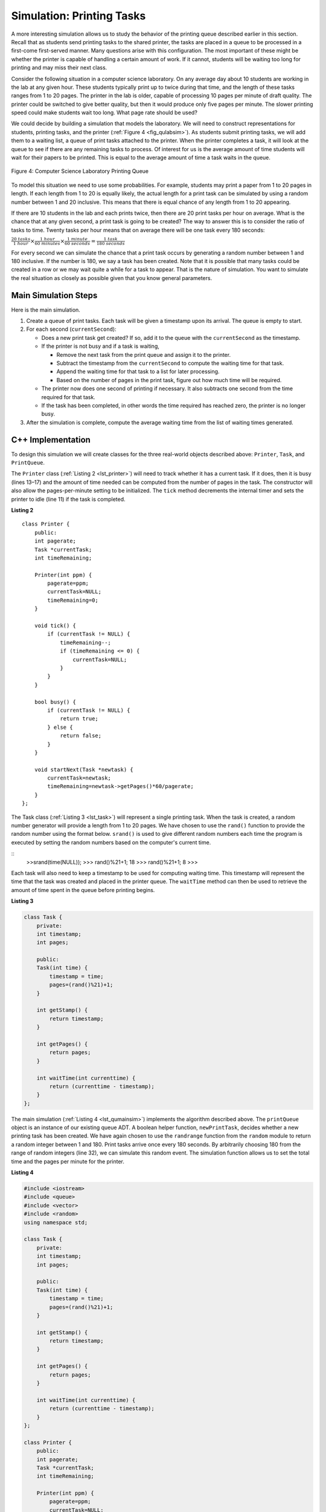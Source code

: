 ..  Copyright (C)  Brad Miller, David Ranum
    This work is licensed under the Creative Commons Attribution-NonCommercial-ShareAlike 4.0 International License. To view a copy of this license, visit http://creativecommons.org/licenses/by-nc-sa/4.0/.


Simulation: Printing Tasks
~~~~~~~~~~~~~~~~~~~~~~~~~~

A more interesting simulation allows us to study the behavior of the
printing queue described earlier in this section. Recall that as
students send printing tasks to the shared printer, the tasks are placed
in a queue to be processed in a first-come first-served manner. Many
questions arise with this configuration. The most important of these
might be whether the printer is capable of handling a certain amount of
work. If it cannot, students will be waiting too long for printing and
may miss their next class.

Consider the following situation in a computer science laboratory. On
any average day about 10 students are working in the lab at any given
hour. These students typically print up to twice during that time, and
the length of these tasks ranges from 1 to 20 pages. The printer in the
lab is older, capable of processing 10 pages per minute of draft
quality. The printer could be switched to give better quality, but then
it would produce only five pages per minute. The slower printing speed
could make students wait too long. What page rate should be used?

We could decide by building a simulation that models the laboratory. We
will need to construct representations for students, printing tasks, and
the printer (:ref:`Figure 4 <fig_qulabsim>`). As students submit printing tasks,
we will add them to a waiting list, a queue of print tasks attached to
the printer. When the printer completes a task, it will look at the
queue to see if there are any remaining tasks to process. Of interest
for us is the average amount of time students will wait for their papers
to be printed. This is equal to the average amount of time a task waits
in the queue.

.. _fig_qulabsim:

.. figure:: Figures/simulationsetup.png
   :align: center

   Figure 4: Computer Science Laboratory Printing Queue


To model this situation we need to use some probabilities. For example,
students may print a paper from 1 to 20 pages in length. If each length
from 1 to 20 is equally likely, the actual length for a print task can
be simulated by using a random number between 1 and 20 inclusive. This
means that there is equal chance of any length from 1 to 20 appearing.

If there are 10 students in the lab and each prints twice, then there
are 20 print tasks per hour on average. What is the chance that at any
given second, a print task is going to be created? The way to answer
this is to consider the ratio of tasks to time. Twenty tasks per hour
means that on average there will be one task every 180 seconds:

:math:`\frac {20\ tasks}{1\ hour} \times \frac {1\ hour}  {60\ minutes} \times \frac {1\ minute} {60\ seconds}=\frac {1\ task} {180\ seconds}`

For every second we can simulate the chance that a print task occurs by
generating a random number between 1 and 180 inclusive. If the number is
180, we say a task has been created. Note that it is possible that many
tasks could be created in a row or we may wait quite a while for a task
to appear. That is the nature of simulation. You want to simulate the
real situation as closely as possible given that you know general
parameters.

Main Simulation Steps
^^^^^^^^^^^^^^^^^^^^^

Here is the main simulation.

#. Create a queue of print tasks. Each task will be given a timestamp
   upon its arrival. The queue is empty to start.

#. For each second (``currentSecond``):

   -  Does a new print task get created? If so, add it to the queue with
      the ``currentSecond`` as the timestamp.

   -  If the printer is not busy and if a task is waiting,

      -  Remove the next task from the print queue and assign it to the
         printer.

      -  Subtract the timestamp from the ``currentSecond`` to compute
         the waiting time for that task.

      -  Append the waiting time for that task to a list for later
         processing.

      -  Based on the number of pages in the print task, figure out how
         much time will be required.

   -  The printer now does one second of printing if necessary. It also
      subtracts one second from the time required for that task.

   -  If the task has been completed, in other words the time required
      has reached zero, the printer is no longer busy.

#. After the simulation is complete, compute the average waiting time
   from the list of waiting times generated.

C++ Implementation
^^^^^^^^^^^^^^^^^^

To design this simulation we will create classes for the three
real-world objects described above: ``Printer``, ``Task``, and
``PrintQueue``.

The ``Printer`` class (:ref:`Listing 2 <lst_printer>`) will need to track whether
it has a current task. If it does, then it is busy (lines 13–17) and the
amount of time needed can be computed from the number of pages in the
task. The constructor will also allow the pages-per-minute setting to be
initialized. The ``tick`` method decrements the internal timer and sets
the printer to idle (line 11) if the task is completed.

.. _lst_printer:

**Listing 2**

.. highlight:: cpp
    :linenothreshold: 5

::

    class Printer {
        public:
        int pagerate;
        Task *currentTask;
        int timeRemaining;

        Printer(int ppm) {
            pagerate=ppm;
            currentTask=NULL;
            timeRemaining=0;
        }

        void tick() {
            if (currentTask != NULL) {
                timeRemaining--;
                if (timeRemaining <= 0) {
                    currentTask=NULL;
                }
            }
        }

        bool busy() {
            if (currentTask != NULL) {
                return true;
            } else {
                return false;
            }
        }

        void startNext(Task *newtask) {
            currentTask=newtask;
            timeRemaining=newtask->getPages()*60/pagerate;
        }
    };

.. highlight:: python
    :linenothreshold: 500

The Task class (:ref:`Listing 3 <lst_task>`) will represent a single printing
task. When the task is created, a random number generator will provide a
length from 1 to 20 pages. We have chosen to use the ``rand()``
function to provide the random number using the format below. ``srand()`` is used
to give different random numbers each time the program is executed by setting the random
numbers based on the computer's current time.

::
    >>srand(time(NULL));
    >>> rand()%21+1;
    18
    >>> rand()%21+1;
    8
    >>>

Each task will also need to keep a timestamp to be used for computing
waiting time. This timestamp will represent the time that the task was
created and placed in the printer queue. The ``waitTime`` method can
then be used to retrieve the amount of time spent in the queue before
printing begins.

.. _lst_task:

**Listing 3**



.. sourcecode:: python

   class Task {
       private:
       int timestamp;
       int pages;

       public:
       Task(int time) {
           timestamp = time;
           pages=(rand()%21)+1;
       }

       int getStamp() {
           return timestamp;
       }

       int getPages() {
           return pages;
       }

       int waitTime(int currenttime) {
           return (currenttime - timestamp);
       }
   };

The main simulation (:ref:`Listing 4 <lst_qumainsim>`) implements the algorithm
described above. The ``printQueue`` object is an instance of our
existing queue ADT. A boolean helper function, ``newPrintTask``, decides
whether a new printing task has been created. We have again chosen to
use the ``randrange`` function from the ``random`` module to return a
random integer between 1 and 180. Print tasks arrive once every 180
seconds. By arbitrarily choosing 180 from the range of random integers
(line 32), we can simulate this random event. The simulation function
allows us to set the total time and the pages per minute for the
printer.

.. highlight:: cpp
    :linenothreshold: 5

.. _lst_qumainsim:

**Listing 4**

.. code-block:: cpp

    #include <iostream>
    #include <queue>
    #include <vector>
    #include <random>
    using namespace std;

    class Task {
        private:
        int timestamp;
        int pages;

        public:
        Task(int time) {
            timestamp = time;
            pages=(rand()%21)+1;
        }

        int getStamp() {
            return timestamp;
        }

        int getPages() {
            return pages;
        }

        int waitTime(int currenttime) {
            return (currenttime - timestamp);
        }
    };

    class Printer {
        public:
        int pagerate;
        Task *currentTask;
        int timeRemaining;

        Printer(int ppm) {
            pagerate=ppm;
            currentTask=NULL;
            timeRemaining=0;
        }

        void tick() {
            if (currentTask != NULL) {
                timeRemaining--;
                if (timeRemaining <= 0) {
                    currentTask=NULL;
                }
            }
        }

        bool busy() {
            if (currentTask != NULL) {
                return true;
            } else {
                return false;
            }
        }

        void startNext(Task *newtask) {
            currentTask=newtask;
            timeRemaining=newtask->getPages()*60/pagerate;
        }
    };

    bool newPrintTask() {
        int num = rand()%180+1;
        if (num==180) {
            return true;
        } else {
            return false;
        }
    }

    void simulation(int numSeconds, int pagesPerMinute) {
        Printer labprinter(pagesPerMinute);
        queue<Task*> printQueue;
        vector<int> waitingTimes;

        for (int i=0; i<numSeconds; i++) {
            if (newPrintTask()) {
                Task *task = new Task(i);
                printQueue.push(task);
            }
            if (!labprinter.busy() &&!printQueue.empty()) {
                Task *nexttask = printQueue.front();
                printQueue.pop();
                waitingTimes.push_back(nexttask->waitTime(i));
                labprinter.startNext(nexttask);
            }
            labprinter.tick();
        }
        float total=0;
        for (int i=0; i<waitingTimes.size(); i++) {
            total+=waitingTimes[i];
        }
        cout<<"Average Wait "<<total/waitingTimes.size()<<" secs "<<printQueue.size()<<" tasks remaining."<<endl;
    }

    int main() {
        srand(time(NULL));

        for (int i=0; i<10; i++) {
            simulation(3600, 10);
        }

        return 0;
    }

.. highlight:: python
   :linenothreshold: 500

When we run the simulation, we should not be concerned that the
results are different each time. This is due to the probabilistic nature
of the random numbers. We are interested in the trends that may be
occurring as the parameters to the simulation are adjusted. Here are
some results.

First, we will run the simulation for a period of 60 minutes (3,600
seconds) using a page rate of five pages per minute. In addition, we
will run 10 independent trials. Remember that because the simulation
works with random numbers each run will return different results.

::

    >>>for (int i=0; i<10; i++) {
      simulation(3600,5);
    }

    Average Wait 165.38 secs 2 tasks remaining.
    Average Wait  95.07 secs 1 tasks remaining.
    Average Wait  65.05 secs 2 tasks remaining.
    Average Wait  99.74 secs 1 tasks remaining.
    Average Wait  17.27 secs 0 tasks remaining.
    Average Wait 239.61 secs 5 tasks remaining.
    Average Wait  75.11 secs 1 tasks remaining.
    Average Wait  48.33 secs 0 tasks remaining.
    Average Wait  39.31 secs 3 tasks remaining.
    Average Wait 376.05 secs 1 tasks remaining.

After running our 10 trials we can see that the mean average wait time
is 122.09 seconds. You can also see that there is a large variation in
the average weight time with a minimum average of 17.27 seconds and a
maximum of 376.05 seconds. You may also notice that in only two of the
cases were all the tasks completed.

Now, we will adjust the page rate to 10 pages per minute, and run the 10
trials again, with a faster page rate our hope would be that more tasks
would be completed in the one hour time frame.

::

    >>>for (int i=0; i<10; i++) {
      simulation(3600,10);
    }

    Average Wait   1.29 secs 0 tasks remaining.
    Average Wait   7.00 secs 0 tasks remaining.
    Average Wait  28.96 secs 1 tasks remaining.
    Average Wait  13.55 secs 0 tasks remaining.
    Average Wait  12.67 secs 0 tasks remaining.
    Average Wait   6.46 secs 0 tasks remaining.
    Average Wait  22.33 secs 0 tasks remaining.
    Average Wait  12.39 secs 0 tasks remaining.
    Average Wait   7.27 secs 0 tasks remaining.
    Average Wait  18.17 secs 0 tasks remaining.


You can run the simulation for yourself in ActiveCode 2.

.. activecode:: qumainsim
   :caption: Printer Queue Simulation
   :language: cpp

   #include <iostream>
   #include <queue>
   #include <vector>
   #include <cstdlib>
   using namespace std;

   class Task {
       private:
       int timestamp;
       int pages;

       public:
       Task(int time) {
           timestamp = time;
           pages=(rand()%21)+1;
       }

       int getStamp() {
           return timestamp;
       }

       int getPages() {
           return pages;
       }

       int waitTime(int currenttime) {
           return (currenttime - timestamp);
       }
   };

   class Printer {
       public:
       int pagerate;
       Task *currentTask;
       int timeRemaining;

       Printer(int ppm) {
           pagerate=ppm;
           currentTask=NULL;
           timeRemaining=0;
       }

       void tick() {
           if (currentTask != NULL) {
               timeRemaining--;
               if (timeRemaining <= 0) {
                   currentTask=NULL;
               }
           }
       }

       bool busy() {
           if (currentTask != NULL) {
               return true;
           } else {
               return false;
           }
       }

       void startNext(Task *newtask) {
           currentTask=newtask;
           timeRemaining=newtask->getPages()*60/pagerate;
       }
   };

   bool newPrintTask() {
       int num = rand()%180+1;
       if (num==180) {
           return true;
       } else {
           return false;
       }
   }

   void simulation(int numSeconds, int pagesPerMinute) {
       Printer labprinter(pagesPerMinute);
       queue<Task*> printQueue;
       vector<int> waitingTimes;

       for (int i=0; i<numSeconds; i++) {
           if (newPrintTask()) {
               Task *task = new Task(i);
               printQueue.push(task);
           }
           if (!labprinter.busy() &&!printQueue.empty()) {
               Task *nexttask = printQueue.front();
               printQueue.pop();
               waitingTimes.push_back(nexttask->waitTime(i));
               labprinter.startNext(nexttask);
           }
           labprinter.tick();
       }
       float total=0;
       for (unsigned int i=0; i<waitingTimes.size(); i++) {
           total+=waitingTimes[i];
       }
       cout<<"Average Wait "<<total/waitingTimes.size()<<" secs "<<printQueue.size()<<" tasks remaining."<<endl;
   }

   int main() {
       srand(time(NULL));

       for (int i=0; i<10; i++) {
           simulation(3600, 5);
       }

       return 0;
   }


Discussion
^^^^^^^^^^

We were trying to answer a question about whether the current printer
could handle the task load if it were set to print with a better quality
but slower page rate. The approach we took was to write a simulation
that modeled the printing tasks as random events of various lengths and
arrival times.

The output above shows that with 5 pages per minute printing, the
average waiting time varied from a low of 17 seconds to a high of 376
seconds (about 6 minutes). With a faster printing rate, the low value
was 1 second with a high of only 28. In addition, in 8 out of 10 runs at
5 pages per minute there were print tasks still waiting in the queue at
the end of the hour.

Therefore, we are perhaps persuaded that slowing the printer down to get
better quality may not be a good idea. Students cannot afford to wait
that long for their papers, especially when they need to be getting on
to their next class. A six-minute wait would simply be too long.

This type of simulation analysis allows us to answer many questions,
commonly known as “what if” questions. All we need to do is vary the
parameters used by the simulation and we can simulate any number of
interesting behaviors. For example,

-  What if enrollment goes up and the average number of students
   increases by 20?

-  What if it is Saturday and students are not needing to get to class?
   Can they afford to wait?

-  What if the size of the average print task decreases since Python is
   such a powerful language and programs tend to be much shorter?

These questions could all be answered by modifying the above simulation.
However, it is important to remember that the simulation is only as good
as the assumptions that are used to build it. Real data about the number
of print tasks per hour and the number of students per hour was
necessary to construct a robust simulation.

.. admonition:: Self Check

   How would you modify the printer simulation to reflect a larger number of students?  Suppose that the number of students was doubled.  You make need to make some reasonable assumptions about how this simulation was put together but what would you change?  Modify the code.  Also suppose that the length of the average print task was cut in half.  Change the code to reflect that change.  Finally How would you parametertize the number of students, rather than changing the code we would like
   to make the number of students a parameter of the simulation.
